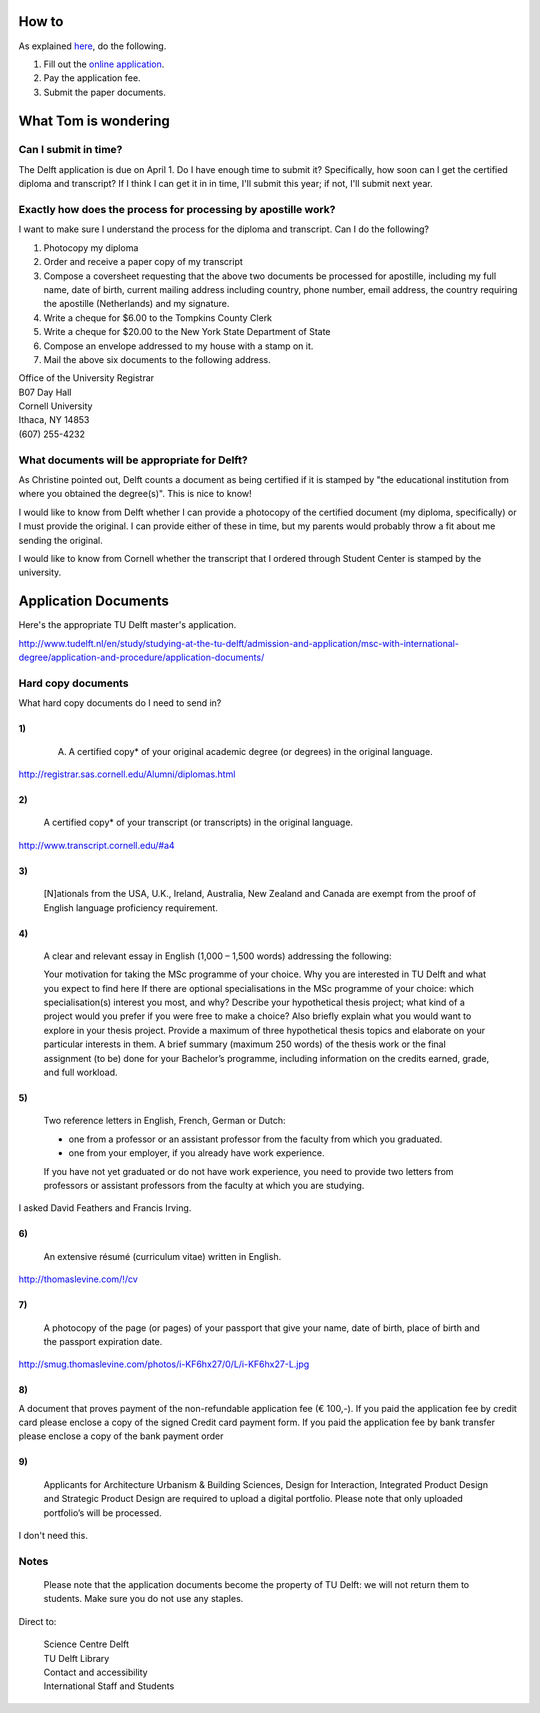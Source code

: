 How to
===========
As explained `here <http://www.tudelft.nl/en/study/studying-at-the-tu-delft/admission-and-application/msc-with-international-degree/application-and-procedure/>`_, do the following.

1. Fill out the `online application <https://phobos.tue.nl/tmo-cgi/tmodag/index_tud.opl>`_.
2. Pay the application fee.
3. Submit the paper documents.

What Tom is wondering
=======================

Can I submit in time?
-----------------------
The Delft application is due on April 1. Do I have enough time to submit it?
Specifically, how soon can I get the certified diploma and transcript?
If I think I can get it in in time, I'll submit this year; if not, I'll submit
next year.

Exactly how does the process for processing by apostille work?
-----------------------------------------------------------------------
I want to make sure I understand the process for the diploma and transcript.
Can I do the following?

1. Photocopy my diploma
2. Order and receive a paper copy of my transcript
3. Compose a coversheet requesting that the above two documents be processed for apostille, including my full name, date of birth, current mailing address including country, phone number, email address, the country requiring the apostille (Netherlands) and my signature.
4. Write a cheque for $6.00 to the Tompkins County Clerk
5. Write a cheque for $20.00 to the New York State Department of State
6. Compose an envelope addressed to my house with a stamp on it.
7. Mail the above six documents to the following address.

| Office of the University Registrar
| B07 Day Hall
| Cornell University
| Ithaca, NY 14853
| (607) 255-4232 

What documents will be appropriate for Delft?
----------------------------------------------
As Christine pointed out, Delft counts a document as being certified if it is stamped by
"the educational institution from where you obtained the degree(s)". This is nice to know!

I would like to know from Delft whether I can provide a photocopy of the certified document
(my diploma, specifically) or I must provide the original. I can provide either of these in
time, but my parents would probably throw a fit about me sending the original.

I would like to know from Cornell whether the transcript that I ordered through Student Center
is stamped by the university.

Application Documents
========================

Here's the appropriate TU Delft master's application.

http://www.tudelft.nl/en/study/studying-at-the-tu-delft/admission-and-application/msc-with-international-degree/application-and-procedure/application-documents/

Hard copy documents
----------------------

What hard copy documents do I need to send in?

1)
^^^^^^^^

    A. A certified copy* of your original academic degree (or degrees) in the original language.

http://registrar.sas.cornell.edu/Alumni/diplomas.html

2)
^^^^^^^^

    A certified copy* of your transcript (or transcripts) in the original language.

http://www.transcript.cornell.edu/#a4

3)
^^^^^^^^

    [N]ationals from the USA, U.K., Ireland, Australia, New Zealand and Canada are exempt from the proof of English language proficiency requirement.

4)
^^^^^^^^

    A clear and relevant essay in English (1,000 – 1,500 words) addressing the following:

    Your motivation for taking the MSc programme of your choice.
    Why you are interested in TU Delft and what you expect to find here
    If there are optional specialisations in the MSc programme of your choice: which specialisation(s) interest you most, and why?
    Describe your hypothetical thesis project; what kind of a project would you prefer if you were free to make a choice? Also briefly explain what you would want to explore in your thesis project. Provide a maximum of three hypothetical thesis topics and elaborate on your particular interests in them.
    A brief summary (maximum 250 words) of the thesis work or the final assignment (to be) done for your Bachelor’s programme, including information on the credits earned, grade, and full workload.
     

5)
^^^^^^^^

    Two reference letters in English, French, German or Dutch:

    * one from a professor or an assistant professor from the faculty from which you graduated.
    * one from your employer, if you already have work experience.

    If you have not yet graduated or do not have work experience, you need to provide two letters from professors or assistant professors from the faculty at which you are studying.

I asked David Feathers and Francis Irving.

6)
^^^^^^^^

    An extensive résumé (curriculum vitae) written in English.

http://thomaslevine.com/!/cv

7)
^^^^^^^^

    A photocopy of the page (or pages) of your passport that give your name, date of birth, place of birth and the passport expiration date.

http://smug.thomaslevine.com/photos/i-KF6hx27/0/L/i-KF6hx27-L.jpg

8)
^^^^^^^^
A document that proves payment of the non-refundable application fee (€ 100,-). If you paid the application fee by credit card please enclose a copy of the signed Credit card payment form. If you paid the application fee by bank transfer please enclose a copy of the bank payment order

9)
^^^^^^^^

    Applicants for Architecture Urbanism & Building Sciences, Design for Interaction, Integrated Product Design and Strategic Product Design are required to upload a digital portfolio. Please note that only uploaded portfolio’s will be processed.

I don't need this.

Notes
--------
    Please note that the application documents become the property of TU Delft: we will not return them to students. Make sure you do not use any staples. 
Direct to:
    
    | Science Centre Delft
    | TU Delft Library
    | Contact and accessibility
    | International Staff and Students
    

